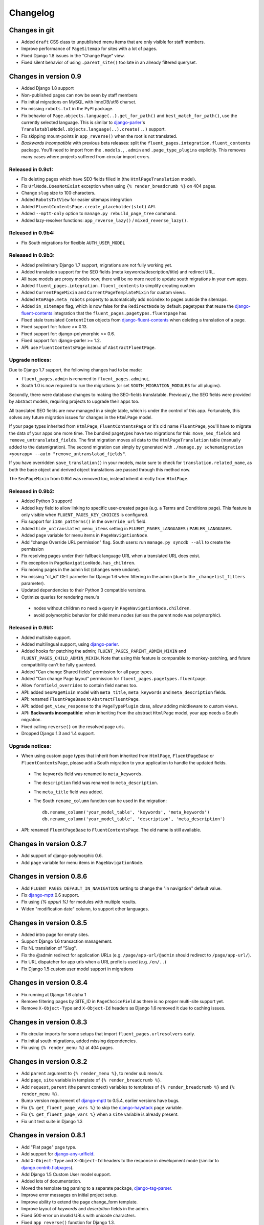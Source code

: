 Changelog
=========

Changes in git
--------------

* Added ``draft`` CSS class to unpublished menu items that are only visible for staff members.
* Improve performance of ``PageSitemap`` for sites with a lot of pages.
* Fixed Django 1.8 issues in the "Change Page" view.
* Fixed silent behavior of using ``.parent_site()`` too late in an already filtered queryset.


Changes in version 0.9
----------------------

* Added Django 1.8 support
* Non-published pages can now be seen by staff members
* Fix initial migrations on MySQL with InnoDB/utf8 charset.
* Fix missing ``robots.txt`` in the PyPI package.
* Fix behavior of ``Page.objects.language(..).get_for_path()`` and ``best_match_for_path()``, use the currently selected language.
  This is similar to django-parler_'s ``TranslatableModel.objects.language(..).create(..)`` support.
* Fix skipping mount-points in ``app_reverse()`` when the root is not translated.
* *Backwards incompatible* with previous beta releases: split the ``fluent_pages.integration.fluent_contents`` package.
  You'll need to import from the ``.models.``, ``.admin`` and ``.page_type_plugins`` explicitly.
  This removes many cases where projects suffered from circular import errors.


Released in 0.9c1:
~~~~~~~~~~~~~~~~~~

* Fix deleting pages which have SEO fields filled in (the ``HtmlPageTranslation`` model).
* Fix ``UrlNode.DoesNotExist`` exception when using ``{% render_breadcrumb %}`` on 404 pages.
* Change ``slug`` size to 100 characters.
* Added ``RobotsTxtView`` for easier sitemaps integration
* Added ``FluentContentsPage.create_placeholder(slot)`` API.
* Added ``--mptt-only`` option to ``manage.py rebuild_page_tree`` command.
* Added lazy-resolver functions: ``app_reverse_lazy()`` / ``mixed_reverse_lazy()``.


Released in 0.9b4:
~~~~~~~~~~~~~~~~~~

* Fix South migrations for flexible ``AUTH_USER_MODEL``


Released in 0.9b3:
~~~~~~~~~~~~~~~~~~

* Added preliminary Django 1.7 support, migrations are not fully working yet.
* Added translation support for the SEO fields (meta keywords/description/title) and redirect URL.
* All base models are proxy models now; there will be no more need to update south migrations in your own apps.
* Added ``fluent_pages.integration.fluent_contents`` to simplify creating custom
* Added ``CurrentPageMixin`` and ``CurrentPageTemplateMixin`` for custom views.
* Added ``HtmPage.meta_robots`` property to automatically add ``noindex`` to pages outside the sitemaps.
* Added ``in_sitemaps`` flag, which is now false for the ``RedirectNode`` by default.
  pagetypes that reuse the django-fluent-contents_ integration that the ``fluent_pages.pagetypes.fluentpage`` has.
* Fixed stale translated ``ContentItem`` objects from django-fluent-contents_ when deleting a translation of a page.
* Fixed support for: future >= 0.13.
* Fixed support for: django-polymorphic >= 0.6.
* Fixed support for: django-parler >= 1.2.
* API: use ``FluentContentsPage`` instead of ``AbstractFluentPage``.


Upgrade notices:
~~~~~~~~~~~~~~~~

Due to Django 1.7 support, the following changes had to be made:

* ``fluent_pages.admin`` is renamed to ``fluent_pages.adminui``.
* South 1.0 is now required to run the migrations (or set ``SOUTH_MIGRATION_MODULES`` for all plugins).

Secondly, there were database changes to making the SEO-fields translatable.
Previously, the SEO fields were provided by abstract models, requiring projects to upgrade their apps too.

All translated SEO fields are now managed in a single table, which is under the control of this app.
Fortunately, this solves any future migration issues for changes in the ``HtmlPage`` model.

If your page types inherited from ``HtmlPage``, ``FluentContentsPage`` or it's old name ``FluentPage``,
you'll have to migrate the data of your apps one more time.
The bundled pagetypes have two migrations for this: ``move_seo_fields`` and ``remove_untranslatad_fields``.
The first migration moves all data to the ``HtmlPageTranslation`` table (manually added to the datamigration).
The second migration can simply by generated with ``./manage.py schemamigration <yourapp> --auto "remove_untranslatad_fields"``.

If you have overridden ``save_translation()`` in your models, make sure to check for ``translation.related_name``,
as both the base object and derived object translations are passed through this method now.

The ``SeoPageMixin`` from 0.9b1 was removed too, instead inherit directly from ``HtmlPage``.


Released in 0.9b2:
~~~~~~~~~~~~~~~~~~

* Added Python 3 support!
* Added ``key`` field to allow linking to specific user-created pages (e.g. a Terms and Conditions page).
  This feature is only visible when ``FLUENT_PAGES_KEY_CHOICES`` is configured.
* Fix support for ``i18n_patterns()`` in the ``override_url`` field.
* Added ``hide_untranslated_menu_items`` setting in ``FLUENT_PAGES_LANGUAGES`` / ``PARLER_LANGUAGES``.
* Added ``page`` variable for menu items in ``PageNavigationNode``.
* Add "change Override URL permission" flag.
  South users: run ``manage.py syncdb --all`` to create the permission
* Fix resolving pages under their fallback language URL when a translated URL does exist.
* Fix exception in ``PageNavigationNode.has_children``.
* Fix moving pages in the admin list (changes were undone).
* Fix missing "ct_id" GET parmeter for Django 1.6 when filtering in the admin (due to the ``_changelist_filters`` parameter).
* Updated dependencies to their Python 3 compatible versions.
* Optimize queries for rendering menu's

 * nodes without children no need a query in ``PageNavigationNode.children``.
 * avoid polymorphic behavior for child menu nodes (unless the parent node was polymorphic).


Released in 0.9b1:
~~~~~~~~~~~~~~~~~~

* Added multisite support.
* Added multilingual support, using django-parler_.
* Added hooks for patching the admin; ``FLUENT_PAGES_PARENT_ADMIN_MIXIN`` and ``FLUENT_PAGES_CHILD_ADMIN_MIXIN``.
  Note that using this feature is comparable to monkey-patching, and future compatibility can't be fully guanteed.
* Added "Can change Shared fields" permission for all page types.
* Added "Can change Page layout" permission for ``fluent_pages.pagetypes.fluentpage``.
* Allow ``formfield_overrides`` to contain field names too.
* API: added ``SeoPageMixin`` model with ``meta_title``, ``meta_keywords`` and ``meta_description`` fields.
* API: renamed ``FluentPageBase`` to ``AbstractFluentPage``.
* API: added ``get_view_response`` to the ``PageTypePlugin`` class, allow adding middleware to custom views.
* API: **Backwards incompatible:** when inheriting from the abstract ``HtmlPage`` model, your app needs a South migration.
* Fixed calling ``reverse()`` on the resolved page urls.
* Dropped Django 1.3 and 1.4 support.


Upgrade notices:
~~~~~~~~~~~~~~~~

* When using custom page types that inherit from inherited from ``HtmlPage``, ``FluentPageBase`` or ``FluentContentsPage``,
  please add a South migration to your application to handle the updated fields.

 * The ``keywords`` field was renamed to ``meta_keywords``.
 * The ``description`` field was renamed to ``meta_description``.
 * The ``meta_title`` field was added.
 * The South ``rename_column`` function can be used in the migration::

     db.rename_column('your_model_table', 'keywords', 'meta_keywords')
     db.rename_column('your_model_table', 'description', 'meta_description')

* API: renamed ``FluentPageBase`` to ``FluentContentsPage``.
  The old name is still available.


Changes in version 0.8.7
------------------------

* Add support of django-polymorphic 0.6.
* Add ``page`` variable for menu items in ``PageNavigationNode``.


Changes in version 0.8.6
------------------------

* Add ``FLUENT_PAGES_DEFAULT_IN_NAVIGATION`` setting to change the "in navigation" default value.
* Fix django-mptt_ 0.6 support.
* Fix using `{% appurl %}` for modules with multiple results.
* Widen "modification date" column, to support other languages.


Changes in version 0.8.5
------------------------

* Added intro page for empty sites.
* Support Django 1.6 transaction management.
* Fix NL translation of "Slug".
* Fix the @admin redirect for application URLs (e.g. ``/page/app-url/@admin`` should redirect to ``/page/app-url/``).
* Fix URL dispatcher for app urls when a URL prefix is used (e.g. ``/en/..``)
* Fix Django 1.5 custom user model support in migrations


Changes in version 0.8.4
------------------------

* Fix running at Django 1.6 alpha 1
* Remove filtering pages by SITE_ID in ``PageChoiceField`` as there is no proper multi-site support yet.
* Remove ``X-Object-Type`` and ``X-Object-Id`` headers as Django 1.6 removed it due to caching issues.


Changes in version 0.8.3
------------------------

* Fix circular imports for some setups that import ``fluent_pages.urlresolvers`` early.
* Fix initial south migrations, added missing dependencies.
* Fix using ``{% render_menu %}`` at 404 pages.


Changes in version 0.8.2
------------------------

* Add ``parent`` argument to ``{% render_menu %}``, to render sub menu's.
* Add ``page``, ``site`` variable in template of ``{% render_breadcrumb %}``.
* Add ``request``, ``parent`` (the parent context) variables to templates of ``{% render_breadcrumb %}`` and ``{% render_menu %}``.
* Bump version requirement of django-mptt_ to 0.5.4, earlier versions have bugs.
* Fix ``{% get_fluent_page_vars %}`` to skip the django-haystack_ ``page`` variable.
* Fix ``{% get_fluent_page_vars %}`` when a ``site`` variable is already present.
* Fix unit test suite in Django 1.3


Changes in version 0.8.1
------------------------

* Add "Flat page" page type.
* Add support for django-any-urlfield_.
* Add ``X-Object-Type`` and ``X-Object-Id`` headers to the response in development mode (similar to django.contrib.flatpages_).
* Add Django 1.5 Custom User model support.
* Added lots of documentation.
* Moved the template tag parsing to a separate package, django-tag-parser_.
* Improve error messages on initial project setup.
* Improve ability to extend the page change_form template.
* Improve layout of *keywords* and *description* fields in the admin.
* Fixed 500 error on invalid URLs with unicode characters.
* Fixed ``app_reverse()`` function for Django 1.3.
* Fixed ``appurl`` tag for template contexts without *page* variable.
* Fixed ``NavigationNode.is_active`` property for sub menu nodes.
* Fixed ``NavigationNode.parent`` property for root node.
* Fixed ``runtests.py`` script.
* Fixed ``Page.objects.best_match_for_path()`` for pages without a slash.
* Fixed generated URL path for "file" node types in sub folders.
* Fix Django dependency in ``setup.py``, moved from ``install_requires`` to the ``requires`` section.
* Bump version of django-polymorphic-tree_ to 0.8.6 because it fixes issues with moving pages in the admin.


Version 0.8.0
-------------

First public release

* Support for custom page types.
* Optional integration with django-fluent-contents_.
* Refactored tree logic to django-polymorphic-tree_.
* Unit tests included.

.. _django-any-urlfield: https://github.com/edoburu/django-any-urlfield
.. _django.contrib.flatpages: https://docs.djangoproject.com/en/dev/ref/contrib/flatpages/
.. _django-fluent-contents: https://github.com/edoburu/django-fluent-contents
.. _django-haystack: http://haystacksearch.org/
.. _django-mptt: https://github.com/django-mptt/django-mptt
.. _django-parler: https://github.com/edoburu/django-parler
.. _django-polymorphic-tree: https://github.com/edoburu/django-polymorphic-tree
.. _django-tag-parser: https://github.com/edoburu/django-tag-parser
